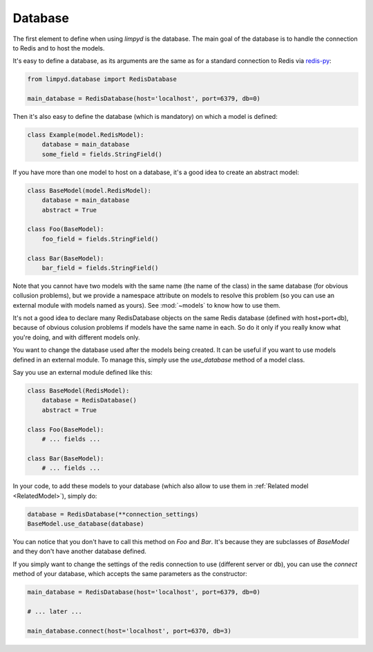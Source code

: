 ********
Database
********

The first element to define when using `limpyd` is the database. The main goal of the database is to handle the connection to Redis and to host the models.

It's easy to define a database, as its arguments are the same as for a standard connection to Redis via `redis-py <https://github.com/andymccurdy/redis-py>`_:

.. code:: python

    from limpyd.database import RedisDatabase

    main_database = RedisDatabase(host='localhost', port=6379, db=0)

Then it's also easy to define the database (which is mandatory) on which a model is defined:

.. code:: python

    class Example(model.RedisModel):
        database = main_database
        some_field = fields.StringField()

If you have more than one model to host on a database, it's a good idea to create an abstract model:

.. code:: python

    class BaseModel(model.RedisModel):
        database = main_database
        abstract = True

    class Foo(BaseModel):
        foo_field = fields.StringField()

    class Bar(BaseModel):
        bar_field = fields.StringField()

Note that you cannot have two models with the same name (the name of the class) in the same database (for obvious collusion problems), but we provide a namespace attribute on models to resolve this problem (so you can use an external module with models named as yours). See :mod:`~models` to know how to use them.

It's not a good idea to declare many RedisDatabase objects on the same Redis database (defined with host+port+db), because of obvious colusion problems if models have the same name in each. So do it only if you really know what you're doing, and with different models only.

You want to change the database used after the models being created. It can be useful if you want to use models defined in an external module. To manage this, simply use the `use_database` method of a model class.

Say you use an external module defined like this:

.. code:: python

    class BaseModel(RedisModel):
        database = RedisDatabase()
        abstract = True

    class Foo(BaseModel):
        # ... fields ...

    class Bar(BaseModel):
        # ... fields ...

In your code, to add these models to your database (which also allow to use them in :ref:`Related model <RelatedModel>`), simply do:

.. code:: python

    database = RedisDatabase(**connection_settings)
    BaseModel.use_database(database)

You can notice that you don't have to call this method on `Foo` and `Bar`. It's because they are subclasses of `BaseModel` and they don't have another database defined.

If you simply want to change the settings of the redis connection to use (different server or db), you can use the `connect` method of your database, which accepts the same parameters as the constructor:

.. code:: python

    main_database = RedisDatabase(host='localhost', port=6379, db=0)

    # ... later ...

    main_database.connect(host='localhost', port=6370, db=3)
